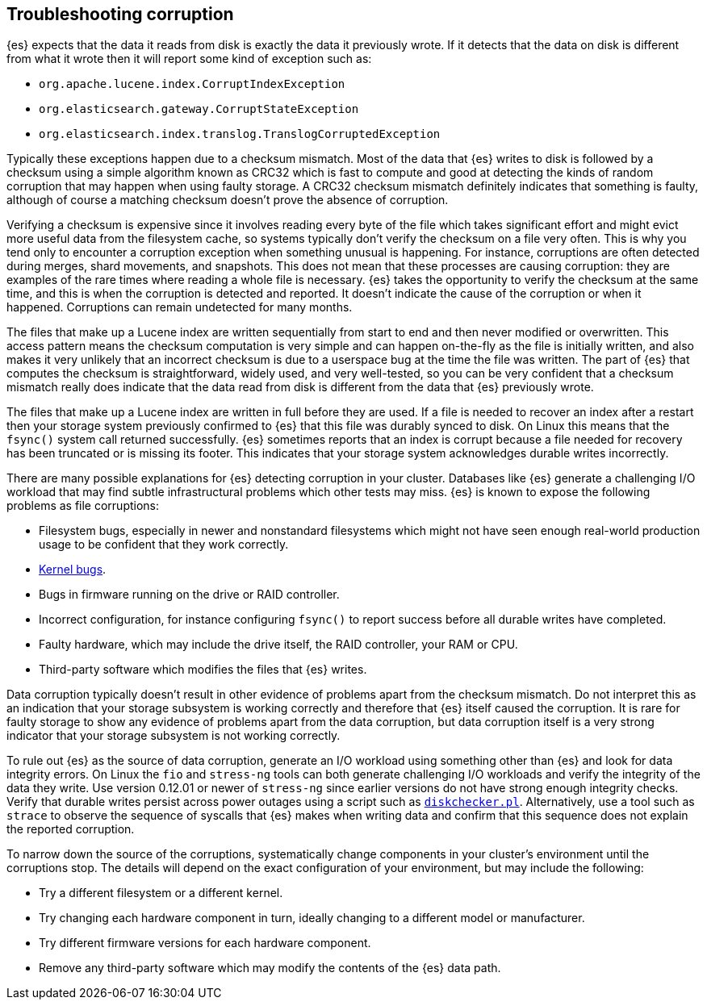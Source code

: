 [[corruption-troubleshooting]]
== Troubleshooting corruption

{es} expects that the data it reads from disk is exactly the data it previously
wrote. If it detects that the data on disk is different from what it wrote then
it will report some kind of exception such as:

- `org.apache.lucene.index.CorruptIndexException`
- `org.elasticsearch.gateway.CorruptStateException`
- `org.elasticsearch.index.translog.TranslogCorruptedException`

Typically these exceptions happen due to a checksum mismatch. Most of the data
that {es} writes to disk is followed by a checksum using a simple algorithm
known as CRC32 which is fast to compute and good at detecting the kinds of
random corruption that may happen when using faulty storage. A CRC32 checksum
mismatch definitely indicates that something is faulty, although of course a
matching checksum doesn't prove the absence of corruption.

Verifying a checksum is expensive since it involves reading every byte of the
file which takes significant effort and might evict more useful data from the
filesystem cache, so systems typically don't verify the checksum on a file very
often. This is why you tend only to encounter a corruption exception when
something unusual is happening. For instance, corruptions are often detected
during merges, shard movements, and snapshots. This does not mean that these
processes are causing corruption: they are examples of the rare times where
reading a whole file is necessary. {es} takes the opportunity to verify the
checksum at the same time, and this is when the corruption is detected and
reported. It doesn't indicate the cause of the corruption or when it happened.
Corruptions can remain undetected for many months.

The files that make up a Lucene index are written sequentially from start to
end and then never modified or overwritten. This access pattern means the
checksum computation is very simple and can happen on-the-fly as the file is
initially written, and also makes it very unlikely that an incorrect checksum
is due to a userspace bug at the time the file was written. The part of {es}
that computes the checksum is straightforward, widely used, and very
well-tested, so you can be very confident that a checksum mismatch really does
indicate that the data read from disk is different from the data that {es}
previously wrote.

The files that make up a Lucene index are written in full before they are used.
If a file is needed to recover an index after a restart then your storage
system previously confirmed to {es} that this file was durably synced to disk.
On Linux this means that the `fsync()` system call returned successfully. {es}
sometimes reports that an index is corrupt because a file needed for recovery
has been truncated or is missing its footer. This indicates that your storage
system acknowledges durable writes incorrectly.

There are many possible explanations for {es} detecting corruption in your
cluster. Databases like {es} generate a challenging I/O workload that may find
subtle infrastructural problems which other tests may miss. {es} is known to
expose the following problems as file corruptions:

- Filesystem bugs, especially in newer and nonstandard filesystems which might
  not have seen enough real-world production usage to be confident that they
work correctly.

- https://www.elastic.co/blog/canonical-elastic-and-google-team-up-to-prevent-data-corruption-in-linux[Kernel bugs].

- Bugs in firmware running on the drive or RAID controller.

- Incorrect configuration, for instance configuring `fsync()` to report success
  before all durable writes have completed.

- Faulty hardware, which may include the drive itself, the RAID controller,
  your RAM or CPU.

- Third-party software which modifies the files that {es} writes.

Data corruption typically doesn't result in other evidence of problems apart
from the checksum mismatch. Do not interpret this as an indication that your
storage subsystem is working correctly and therefore that {es} itself caused
the corruption. It is rare for faulty storage to show any evidence of problems
apart from the data corruption, but data corruption itself is a very strong
indicator that your storage subsystem is not working correctly.

To rule out {es} as the source of data corruption, generate an I/O workload
using something other than {es} and look for data integrity errors. On Linux
the `fio` and `stress-ng` tools can both generate challenging I/O workloads and
verify the integrity of the data they write. Use version 0.12.01 or newer of
`stress-ng` since earlier versions do not have strong enough integrity checks.
Verify that durable writes persist across power outages using a script such as
https://gist.github.com/bradfitz/3172656[`diskchecker.pl`]. Alternatively, use
a tool such as `strace` to observe the sequence of syscalls that {es} makes
when writing data and confirm that this sequence does not explain the reported
corruption.

To narrow down the source of the corruptions, systematically change components
in your cluster's environment until the corruptions stop. The details will
depend on the exact configuration of your environment, but may include the
following:

- Try a different filesystem or a different kernel.

- Try changing each hardware component in turn, ideally changing to a different
  model or manufacturer.

- Try different firmware versions for each hardware component.

- Remove any third-party software which may modify the contents of the {es}
  data path.
